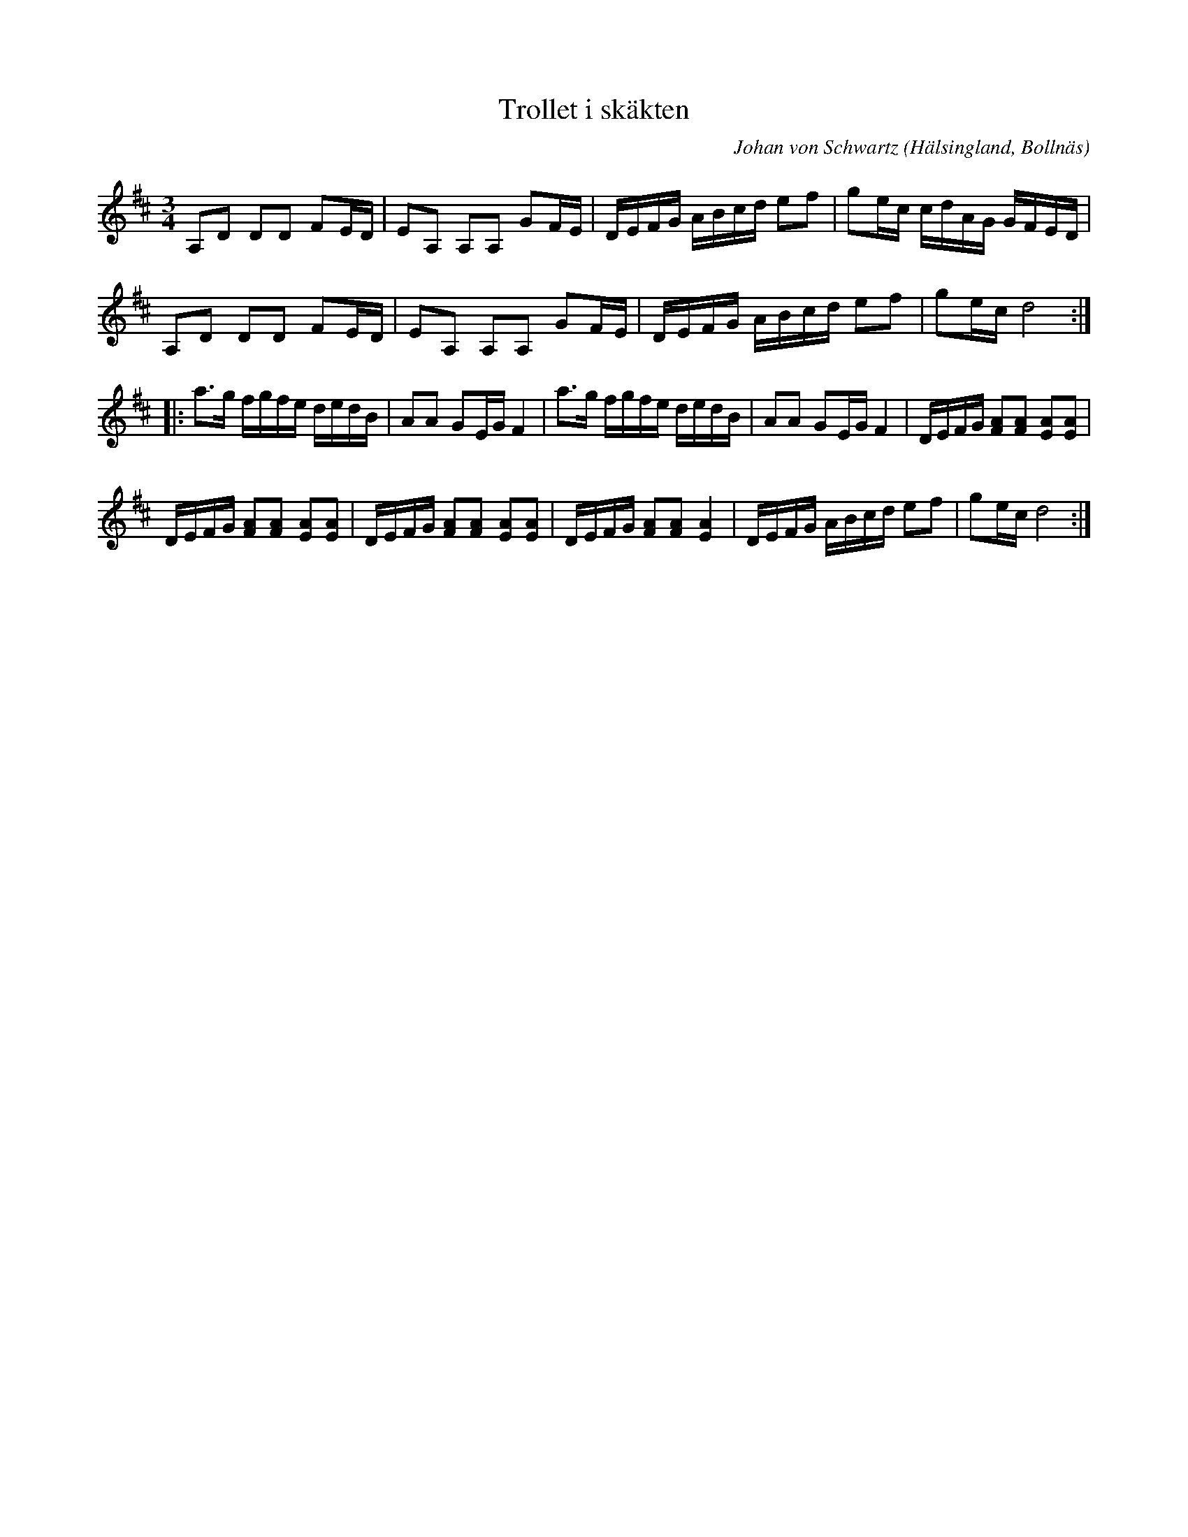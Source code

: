 %%abc-charset utf-8

X: 545
T: Trollet i skäkten
O: Hälsingland, Bollnäs
S: efter Anders Wallin
C: Johan von Schwartz
H: Kompositör(enl. Fredrik Winblad von Walter): Johan Svart / Johan von Schwartz, Delsbo, se Wikipedia
Z: Transcribed to abcby Jon Magnusson 080430
B: Svenska Låtar Hälsingland
N: Svenska Låtar Hälsingland nr 545 (i lite annan version).
R: Polska
M: 3/4
L: 1/8
K: D
A,D DD FE/2D/2|EA, A,A, GF/2E/2|D/2E/2F/2G/2 A/2B/2c/2d/2 ef|ge/2c/2 c/2d/2A/2G/2 G/2F/2E/2D/2|
A,D DD FE/2D/2|EA, A,A, GF/2E/2|D/2E/2F/2G/2 A/2B/2c/2d/2 ef|ge/2c/2 d4:|:
a3/2g/2 f/2g/2f/2e/2 d/2e/2d/2B/2|AA GE/2G/2 F2|a3/2g/2 f/2g/2f/2e/2 d/2e/2d/2B/2|AA GE/2G/2 F2|D/2E/2F/2G/2 [AF][AF] [AE][AE]|
D/2E/2F/2G/2 [AF][AF] [AE][AE]|D/2E/2F/2G/2 [AF][AF] [AE][AE]|D/2E/2F/2G/2 [AF][AF] [AE]2|D/2E/2F/2G/2 A/2B/2c/2d/2 ef|ge/2c/2 d4:|

